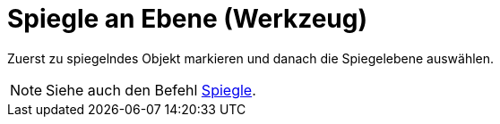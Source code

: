 = Spiegle an Ebene (Werkzeug)
:page-en: tools/Reflect_about_Plane
ifdef::env-github[:imagesdir: /de/modules/ROOT/assets/images]

Zuerst zu spiegelndes Objekt markieren und danach die Spiegelebene auswählen.

[NOTE]
====

Siehe auch den Befehl xref:/commands/Spiegle.adoc[Spiegle].

====

